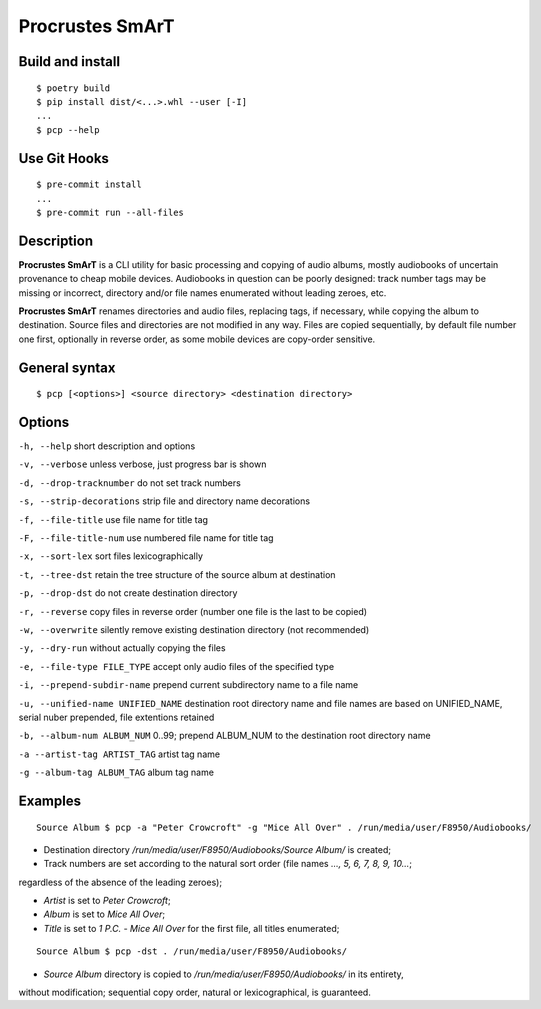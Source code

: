 Procrustes SmArT
****************

Build and install
=================

::

    $ poetry build
    $ pip install dist/<...>.whl --user [-I]
    ...
    $ pcp --help

Use Git Hooks
=============

::

    $ pre-commit install
    ...
    $ pre-commit run --all-files

Description
===========

**Procrustes SmArT** is a CLI utility for basic processing and copying
of audio albums, mostly audiobooks of uncertain provenance to cheap mobile
devices. Audiobooks in question can be poorly designed: track number tags
may be missing or incorrect, directory and/or file names enumerated
without leading zeroes, etc.

**Procrustes SmArT** renames directories and audio files, replacing tags,
if necessary, while copying the album to destination. Source files
and directories are not modified in any way. Files are copied sequentially,
by default file number one first, optionally in reverse order, as some
mobile devices are copy-order sensitive.

General syntax
==============

::

    $ pcp [<options>] <source directory> <destination directory>

Options
=======

``-h, --help``
short description and options

``-v, --verbose``
unless verbose, just progress bar is shown

``-d, --drop-tracknumber``
do not set track numbers

``-s, --strip-decorations``
strip file and directory name decorations

``-f, --file-title``
use file name for title tag

``-F, --file-title-num``
use numbered file name for title tag

``-x, --sort-lex``
sort files lexicographically

``-t, --tree-dst``
retain the tree structure of the source album at destination

``-p, --drop-dst``
do not create destination directory

``-r, --reverse``
copy files in reverse order (number one file is the last to be copied)

``-w, --overwrite``
silently remove existing destination directory (not recommended)

``-y, --dry-run``
without actually copying the files

``-e, --file-type FILE_TYPE``
accept only audio files of the specified type

``-i, --prepend-subdir-name``
prepend current subdirectory name to a file name

``-u, --unified-name UNIFIED_NAME``
destination root directory name and file names are based on UNIFIED_NAME,
serial nuber prepended, file extentions retained

``-b, --album-num ALBUM_NUM``
0..99; prepend ALBUM_NUM to the destination root directory name

``-a --artist-tag ARTIST_TAG``
artist tag name

``-g --album-tag ALBUM_TAG``
album tag name

Examples
========

::

    Source Album $ pcp -a "Peter Crowcroft" -g "Mice All Over" . /run/media/user/F8950/Audiobooks/

- Destination directory `/run/media/user/F8950/Audiobooks/Source Album/` is created;

- Track numbers are set according to the natural sort order (file names `..., 5, 6, 7, 8, 9, 10...`;
regardless of the absence of the leading zeroes);

- *Artist* is set to *Peter Crowcroft*;

- *Album* is set to *Mice All Over*;

- *Title* is set to *1 P.C. - Mice All Over* for the first file, all titles enumerated;

::

    Source Album $ pcp -dst . /run/media/user/F8950/Audiobooks/

- *Source Album* directory is copied to `/run/media/user/F8950/Audiobooks/` in its entirety,
without modification; sequential copy order, natural or lexicographical, is guaranteed.